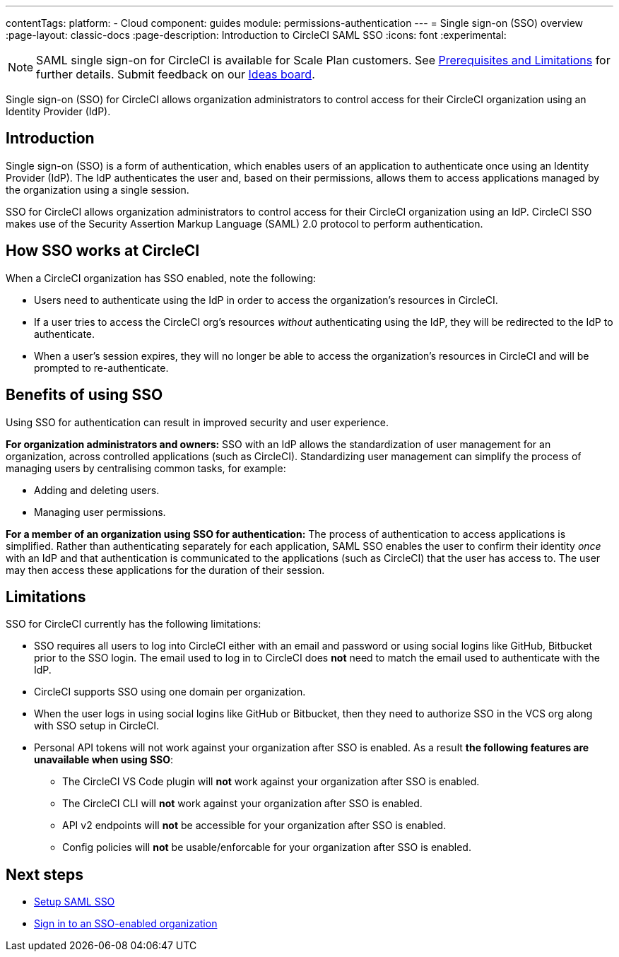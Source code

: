 ---
contentTags:
  platform:
  - Cloud
component: guides
module: permissions-authentication
---
= Single sign-on (SSO) overview
:page-layout: classic-docs
:page-description: Introduction to CircleCI SAML SSO
:icons: font
:experimental:

NOTE: SAML single sign-on for CircleCI is available for Scale Plan customers. See xref:sso-overview#prerequisites-and-limitations[Prerequisites and Limitations]
for further details. Submit feedback on our link:https://circleci.canny.io/identities-permissions/p/single-sign-on-sso[Ideas board].

Single sign-on (SSO) for CircleCI allows organization administrators to control access for their CircleCI organization using an Identity Provider (IdP).

[#introduction]
== Introduction

Single sign-on (SSO) is a form of authentication, which enables users of an application to authenticate once using an Identity Provider (IdP). The IdP authenticates the user and, based on their permissions, allows them to access applications managed by the organization using a single session.

SSO for CircleCI allows organization administrators to control access for their CircleCI organization using an IdP. CircleCI SSO makes use of the Security Assertion Markup Language (SAML) 2.0 protocol to perform authentication.

== How SSO works at CircleCI

When a CircleCI organization has SSO enabled, note the following:

* Users need to authenticate using the IdP in order to access the organization's resources in CircleCI.
* If a user tries to access the CircleCI org's resources _without_ authenticating using the IdP, they will be redirected to the IdP to authenticate.
* When a user's session expires, they will no longer be able to access the organization's resources in CircleCI and will be prompted to re-authenticate.

== Benefits of using SSO

Using SSO for authentication can result in improved security and user experience.

**For organization administrators and owners:** SSO with an IdP allows the standardization of user management for an organization, across controlled applications (such as CircleCI). Standardizing user management can simplify the process of managing users by centralising common tasks, for example:

* Adding and deleting users.
* Managing user permissions.

**For a member of an organization using SSO for authentication:** The process of authentication to access applications is simplified. Rather than authenticating separately for each application, SAML SSO enables the user to confirm their identity _once_ with an IdP and that authentication is communicated to the applications (such as CircleCI) that the user has access to. The user may then access these applications for the duration of their session.

[#prerequisites-and-limitations]
== Limitations

SSO for CircleCI currently has the following limitations:

* SSO requires all users to log into CircleCI either with an email and password or using social logins like GitHub, Bitbucket prior to the SSO login. The email used to log in to CircleCI does *not* need to match the email used to authenticate with the IdP.
* CircleCI supports SSO using one domain per organization.
* When the user logs in using social logins like GitHub or Bitbucket, then they need to authorize SSO in the VCS org along with SSO setup in CircleCI.
* Personal API tokens will not work against your organization after SSO is enabled. As a result **the following features are unavailable when using SSO**:
** The CircleCI VS Code plugin will **not** work against your organization after SSO is enabled.
** The CircleCI CLI will **not** work against your organization after SSO is enabled.
** API v2 endpoints will **not** be accessible for your organization after SSO is enabled.
** Config policies will **not** be usable/enforcable for your organization after SSO is enabled.


[#next-steps]
== Next steps
* xref:set-up-sso#[Setup SAML SSO]
* xref:sign-in-to-an-sso-enabled-organization#[Sign in to an SSO-enabled organization]
